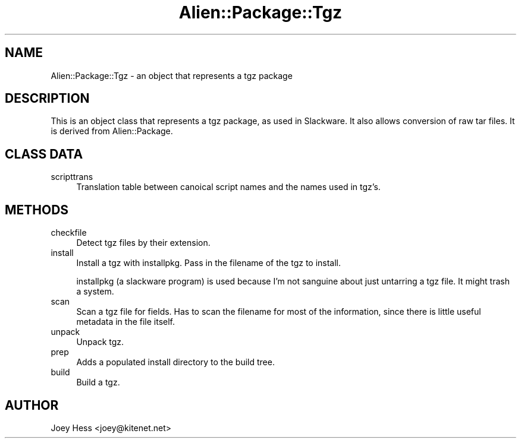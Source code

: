 .\" Automatically generated by Pod::Man 4.11 (Pod::Simple 3.35)
.\"
.\" Standard preamble:
.\" ========================================================================
.de Sp \" Vertical space (when we can't use .PP)
.if t .sp .5v
.if n .sp
..
.de Vb \" Begin verbatim text
.ft CW
.nf
.ne \\$1
..
.de Ve \" End verbatim text
.ft R
.fi
..
.\" Set up some character translations and predefined strings.  \*(-- will
.\" give an unbreakable dash, \*(PI will give pi, \*(L" will give a left
.\" double quote, and \*(R" will give a right double quote.  \*(C+ will
.\" give a nicer C++.  Capital omega is used to do unbreakable dashes and
.\" therefore won't be available.  \*(C` and \*(C' expand to `' in nroff,
.\" nothing in troff, for use with C<>.
.tr \(*W-
.ds C+ C\v'-.1v'\h'-1p'\s-2+\h'-1p'+\s0\v'.1v'\h'-1p'
.ie n \{\
.    ds -- \(*W-
.    ds PI pi
.    if (\n(.H=4u)&(1m=24u) .ds -- \(*W\h'-12u'\(*W\h'-12u'-\" diablo 10 pitch
.    if (\n(.H=4u)&(1m=20u) .ds -- \(*W\h'-12u'\(*W\h'-8u'-\"  diablo 12 pitch
.    ds L" ""
.    ds R" ""
.    ds C` ""
.    ds C' ""
'br\}
.el\{\
.    ds -- \|\(em\|
.    ds PI \(*p
.    ds L" ``
.    ds R" ''
.    ds C`
.    ds C'
'br\}
.\"
.\" Escape single quotes in literal strings from groff's Unicode transform.
.ie \n(.g .ds Aq \(aq
.el       .ds Aq '
.\"
.\" If the F register is >0, we'll generate index entries on stderr for
.\" titles (.TH), headers (.SH), subsections (.SS), items (.Ip), and index
.\" entries marked with X<> in POD.  Of course, you'll have to process the
.\" output yourself in some meaningful fashion.
.\"
.\" Avoid warning from groff about undefined register 'F'.
.de IX
..
.nr rF 0
.if \n(.g .if rF .nr rF 1
.if (\n(rF:(\n(.g==0)) \{\
.    if \nF \{\
.        de IX
.        tm Index:\\$1\t\\n%\t"\\$2"
..
.        if !\nF==2 \{\
.            nr % 0
.            nr F 2
.        \}
.    \}
.\}
.rr rF
.\" ========================================================================
.\"
.IX Title "Alien::Package::Tgz 3"
.TH Alien::Package::Tgz 3 "2015-09-10" "perl v5.26.3" "User Contributed Perl Documentation"
.\" For nroff, turn off justification.  Always turn off hyphenation; it makes
.\" way too many mistakes in technical documents.
.if n .ad l
.nh
.SH "NAME"
Alien::Package::Tgz \- an object that represents a tgz package
.SH "DESCRIPTION"
.IX Header "DESCRIPTION"
This is an object class that represents a tgz package, as used in Slackware. 
It also allows conversion of raw tar files.
It is derived from Alien::Package.
.SH "CLASS DATA"
.IX Header "CLASS DATA"
.IP "scripttrans" 4
.IX Item "scripttrans"
Translation table between canoical script names and the names used in
tgz's.
.SH "METHODS"
.IX Header "METHODS"
.IP "checkfile" 4
.IX Item "checkfile"
Detect tgz files by their extension.
.IP "install" 4
.IX Item "install"
Install a tgz with installpkg. Pass in the filename of the tgz to install.
.Sp
installpkg (a slackware program) is used because I'm not sanguine about
just untarring a tgz file. It might trash a system.
.IP "scan" 4
.IX Item "scan"
Scan a tgz file for fields. Has to scan the filename for most of the
information, since there is little useful metadata in the file itself.
.IP "unpack" 4
.IX Item "unpack"
Unpack tgz.
.IP "prep" 4
.IX Item "prep"
Adds a populated install directory to the build tree.
.IP "build" 4
.IX Item "build"
Build a tgz.
.SH "AUTHOR"
.IX Header "AUTHOR"
Joey Hess <joey@kitenet.net>
